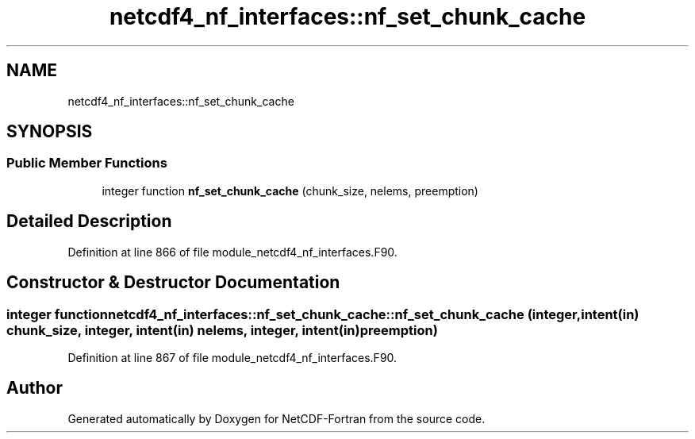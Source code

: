 .TH "netcdf4_nf_interfaces::nf_set_chunk_cache" 3 "Wed Jan 17 2018" "Version 4.5.0-development" "NetCDF-Fortran" \" -*- nroff -*-
.ad l
.nh
.SH NAME
netcdf4_nf_interfaces::nf_set_chunk_cache
.SH SYNOPSIS
.br
.PP
.SS "Public Member Functions"

.in +1c
.ti -1c
.RI "integer function \fBnf_set_chunk_cache\fP (chunk_size, nelems, preemption)"
.br
.in -1c
.SH "Detailed Description"
.PP 
Definition at line 866 of file module_netcdf4_nf_interfaces\&.F90\&.
.SH "Constructor & Destructor Documentation"
.PP 
.SS "integer function netcdf4_nf_interfaces::nf_set_chunk_cache::nf_set_chunk_cache (integer, intent(in) chunk_size, integer, intent(in) nelems, integer, intent(in) preemption)"

.PP
Definition at line 867 of file module_netcdf4_nf_interfaces\&.F90\&.

.SH "Author"
.PP 
Generated automatically by Doxygen for NetCDF-Fortran from the source code\&.
